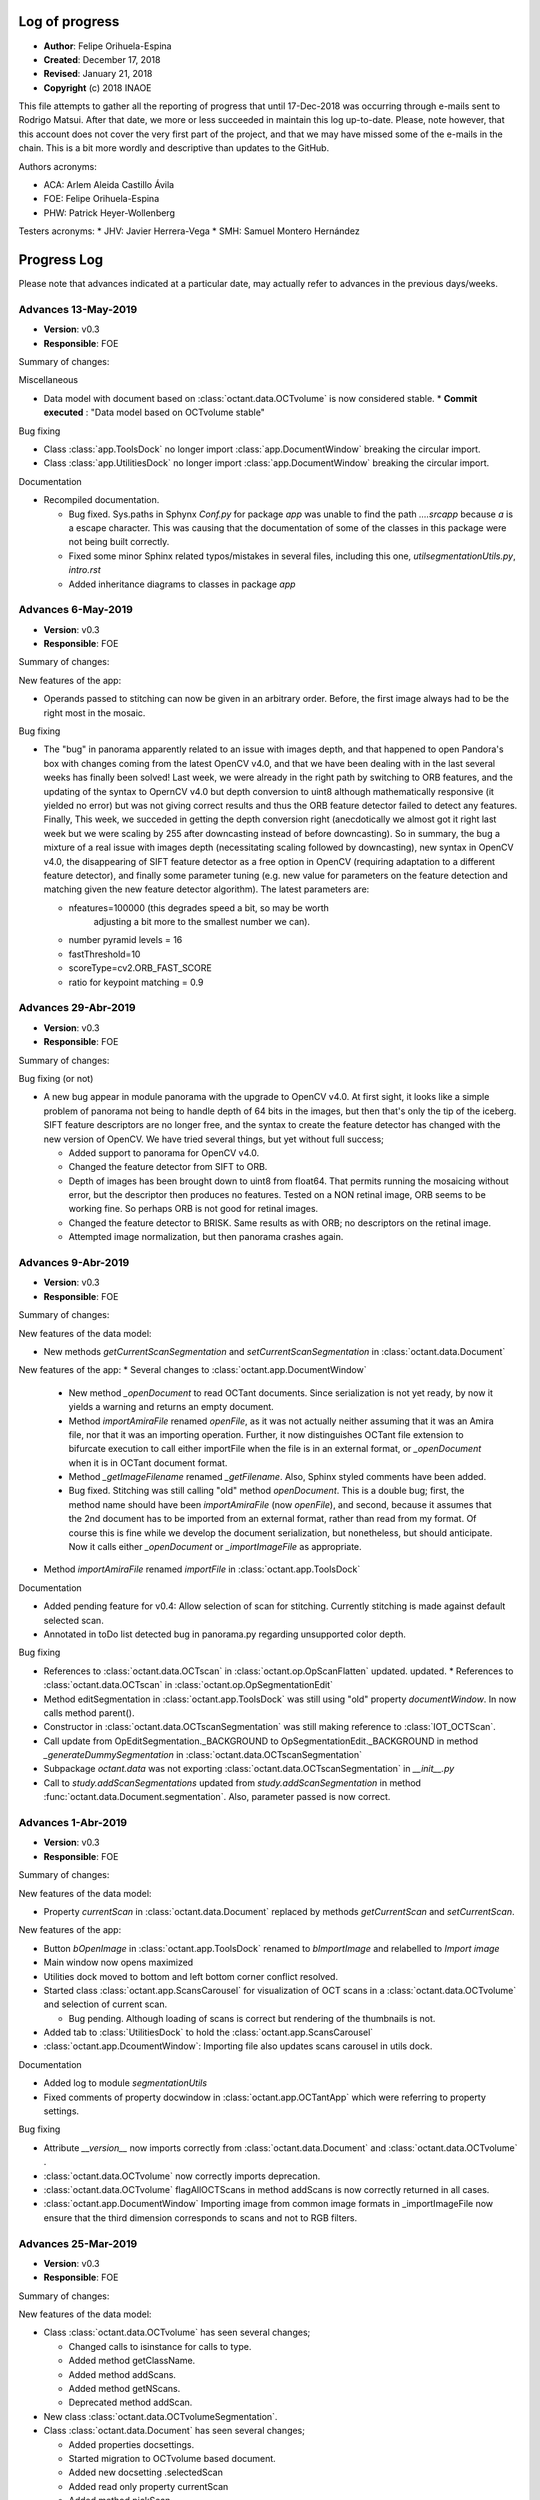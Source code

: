 .. _rst-logOfProgress:

Log of progress
===============

* **Author**: Felipe Orihuela-Espina
* **Created**: December 17, 2018
* **Revised**: January 21, 2018
* **Copyright** (c) 2018 INAOE


This file attempts to gather all the reporting of progress that until
17-Dec-2018 was occurring through e-mails sent to Rodrigo Matsui. After that
date, we more or less succeeded in maintain this log up-to-date. Please, note
however, that this account does not cover the very first part of the project,
and that we may have missed some of the e-mails in the chain. This is
a bit more wordly and descriptive than updates to the GitHub.


Authors acronyms:

* ACA: Arlem Aleida Castillo Ávila
* FOE: Felipe Orihuela-Espina
* PHW: Patrick Heyer-Wollenberg

Testers acronyms:
* JHV: Javier Herrera-Vega
* SMH: Samuel Montero Hernández







.. _secProgressLog:

Progress Log
============

Please note that advances indicated at a particular date, may actually refer to
advances in the previous days/weeks.



.. _secLogAdvances20190513:

Advances 13-May-2019
--------------------

* **Version**: v0.3
* **Responsible**: FOE

Summary of changes:


Miscellaneous

* Data model with document based on :class:`octant.data.OCTvolume` is now considered
  stable.
  * **Commit executed** : "Data model based on OCTvolume stable"

Bug fixing

* Class :class:`app.ToolsDock` no longer import :class:`app.DocumentWindow`
  breaking the circular import.
* Class :class:`app.UtilitiesDock` no longer import :class:`app.DocumentWindow`
  breaking the circular import.


Documentation

* Recompiled documentation.

  * Bug fixed. Sys.paths in Sphynx `Conf.py` for package `app` was unable
    to find the path `..\..\src\app` because `\a` is a escape character.
    This was causing that the documentation of some of the classes in
    this package were not being built correctly.
  * Fixed some minor Sphinx related typos/mistakes in several files, including
    this one, `util\segmentationUtils.py`, `intro.rst`
  * Added inheritance diagrams to classes in package `app`



.. _secLogAdvances20190506:

Advances 6-May-2019
--------------------

* **Version**: v0.3
* **Responsible**: FOE

Summary of changes:

New features of the app:

* Operands passed to stitching can now be given in an arbitrary order.
  Before, the first image always had to be the right most in the mosaic.

Bug fixing

* The "bug" in panorama apparently related to an issue with images depth,
  and that happened to open Pandora's box with changes coming from the
  latest OpenCV v4.0, and that we have been dealing with in the last several
  weeks has finally been solved! Last week, we were already in the right
  path by switching to ORB features, and the updating of the syntax to
  OpernCV v4.0 but depth conversion to uint8 although mathematically
  responsive (it yielded no error) but was not giving correct results and
  thus the ORB feature detector failed to detect any features. Finally,
  This week, we succeded in getting the depth conversion right (anecdotically
  we almost got it right last week but we were scaling by 255 after downcasting
  instead of before downcasting). So in summary, the bug a mixture of a real
  issue with images depth (necessitating scaling followed by downcasting),
  new syntax in OpenCV v4.0, the disappearing of SIFT feature detector as
  a free option in OpenCV (requiring adaptation to a different feature
  detector), and finally some parameter tuning (e.g. new value for parameters
  on the feature detection and matching given the new feature detector
  algorithm). The latest parameters are:

  * nfeatures=100000 (this degrades speed a bit, so may be worth
	adjusting a bit more to the smallest number we can).
  * number pyramid levels = 16
  * fastThreshold=10
  * scoreType=cv2.ORB_FAST_SCORE
  * ratio for keypoint matching = 0.9






.. _secLogAdvances20190429:

Advances 29-Abr-2019
--------------------

* **Version**: v0.3
* **Responsible**: FOE

Summary of changes:

Bug fixing (or not)

* A new bug appear in module panorama with the upgrade to OpenCV v4.0. At first
  sight, it looks like a simple problem of panorama not being to handle
  depth of 64 bits in the images, but then
  that's only the tip of the iceberg. SIFT feature descriptors are no
  longer free, and the syntax to create the feature detector has changed
  with the new version of OpenCV. We have tried several things, but yet
  without full success;

  * Added support to panorama for OpenCV v4.0.
  * Changed the feature detector from SIFT to ORB.
  * Depth of images has been brought down to uint8 from float64. That
    permits running the mosaicing without error, but the descriptor
    then produces no features. Tested on a NON retinal image, ORB seems
    to be working fine. So perhaps ORB is not good for retinal images.
  * Changed the feature detector to BRISK. Same results as with ORB;
    no descriptors on the retinal image.
  * Attempted image normalization, but then panorama crashes again.


.. _secLogAdvances20190409:

Advances 9-Abr-2019
--------------------

* **Version**: v0.3
* **Responsible**: FOE

Summary of changes:

New features of the data model:

* New methods `getCurrentScanSegmentation` and `setCurrentScanSegmentation`
  in :class:`octant.data.Document`

New features of the app:
* Several changes to :class:`octant.app.DocumentWindow`

  * New method `_openDocument` to read OCTant documents. Since serialization
    is not yet ready, by now it yields a warning and returns an empty document.
  * Method `importAmiraFile` renamed `openFile`, as it was not actually neither
    assuming that it was an Amira file, nor that it was an importing operation.
    Further, it now distinguishes OCTant file extension to bifurcate execution
    to call either importFile when the file is in an external format, or
    `_openDocument` when it is in OCTant document format.
  * Method `_getImageFilename` renamed `_getFilename`. Also, Sphinx styled
    comments have been added.
  * Bug fixed. Stitching was still calling "old" method `openDocument`. This
    is a double bug; first, the method name should have been `importAmiraFile`
    (now `openFile`), and second, because it assumes that the 2nd document has
    to be imported from an external format, rather than read from my format.
    Of course this is fine while we develop the document serialization, but
    nonetheless, but should anticipate. Now it calls either `_openDocument` or
    `_importImageFile` as appropriate.

* Method `importAmiraFile` renamed `importFile` in :class:`octant.app.ToolsDock`


Documentation

* Added pending feature for v0.4: Allow selection of scan for stitching.
  Currently stitching is made against default selected scan.
* Annotated in toDo list detected bug in panorama.py regarding unsupported
  color depth.


Bug fixing

* References to :class:`octant.data.OCTscan` in :class:`octant.op.OpScanFlatten`
  updated.
  updated.
  * References to :class:`octant.data.OCTscan` in :class:`octant.op.OpSegmentationEdit`
* Method editSegmentation in :class:`octant.app.ToolsDock` was still
  using "old" property `documentWindow`. In now calls method parent().
* Constructor in :class:`octant.data.OCTscanSegmentation` was still
  making reference to :class:`IOT_OCTScan`.
* Call update from OpEditSegmentation._BACKGROUND to
  OpSegmentationEdit._BACKGROUND in method `_generateDummySegmentation`
  in :class:`octant.data.OCTscanSegmentation`
* Subpackage `octant.data` was not exporting :class:`octant.data.OCTscanSegmentation`
  in `__init__.py`
* Call to `study.addScanSegmentations` updated from `study.addScanSegmentation`
  in method :func:`octant.data.Document.segmentation`. Also, parameter passed
  is now correct.


.. _secLogAdvances20190401:

Advances 1-Abr-2019
--------------------

* **Version**: v0.3
* **Responsible**: FOE

Summary of changes:

New features of the data model:

* Property `currentScan` in :class:`octant.data.Document` replaced by
  methods `getCurrentScan` and `setCurrentScan`.

New features of the app:

* Button `bOpenImage` in :class:`octant.app.ToolsDock` renamed to `bImportImage`
  and relabelled to `Import image`
* Main window now opens maximized
* Utilities dock moved to bottom and left bottom corner conflict resolved.
* Started class :class:`octant.app.ScansCarousel` for visualization of
  OCT scans in a :class:`octant.data.OCTvolume` and selection of current
  scan.

  * Bug pending. Although loading of scans is correct but rendering
    of the thumbnails is not.

* Added tab to :class:`UtilitiesDock` to hold the :class:`octant.app.ScansCarousel`
* :class:`octant.app.DcoumentWindow`: Importing file also updates scans
  carousel in utils dock.

Documentation

* Added log to module `segmentationUtils`
* Fixed comments of property docwindow in :class:`octant.app.OCTantApp` which
  were referring to property settings.

Bug fixing

* Attribute `__version__` now imports correctly from :class:`octant.data.Document`
  and :class:`octant.data.OCTvolume` .
* :class:`octant.data.OCTvolume` now correctly imports deprecation.
* :class:`octant.data.OCTvolume` flagAllOCTScans in method addScans is now
  correctly returned in all cases.
* :class:`octant.app.DocumentWindow` Importing image from common image
  formats in _importImageFile now ensure that the third dimension corresponds
  to scans and not to RGB filters.




.. _secLogAdvances20190325:

Advances 25-Mar-2019
--------------------

* **Version**: v0.3
* **Responsible**: FOE

Summary of changes:

New features of the data model:

* Class :class:`octant.data.OCTvolume` has seen several changes;

  * Changed calls to isinstance for calls to type.
  * Added method getClassName.
  * Added method addScans.
  * Added method getNScans.
  * Deprecated method addScan.

* New class :class:`octant.data.OCTvolumeSegmentation`.
* Class :class:`octant.data.Document` has seen several changes;

  * Added properties docsettings.
  * Started migration to OCTvolume based document.
  * Added new docsetting .selectedScan
  * Added read only property currentScan
  * Added method pickScan.


New features of the app:

* Class :class:`octant.app.DocumentWindow` has seen several changes;

  * Method _openImageFile renamed to _importImageFile.
  * Also, it now returns and OCTvolume rather than a set of scans or
    an isolated of scan.
  * Method importAmiraFile updated to call _importImageFile.




.. _secLogAdvances201903018:

Advances 18-Mar-2019
--------------------

* **Version**: v0.3
* **Responsible**: FOE

Summary of changes:

Landmarks reached for v0.3:

* Create support for application-wide Settings

New features:

* Class :class:`octant.data.Settings` can now read and write files. JSON
  file format has been chosen for settings files.

  * Note that new dependencies `re` and `json` for reading/writing JSON files
    are both built-in features of python, and hence do not need to be
    declared in installer.cfg

* Added JSONminify module to package `octant:util`
* Class :class:`octant.app.OCTandApp` new properties :func:`.appsettings`
  and :func:`.appsettingsfile`
* New file `resources/OCTantApp.config` for persistency of application settings.
  Currently, only `workingdirectory` property has been set.
* Launching BAT file renamed to `OCTantApp.bat` and updated.
* `installer.cfg` updated for new BAT, link to new icons and new config file.
* Menu previously in tools window, has now been moved to application
  main window in :class:`octant.app.DocumentWindow`
* Method :func:`openDocument` in class :class:`octant.app.DocumentWindow`
  renamed :func:`importAmiraFile`.
* New property :func:`parentapp in class :class:`octant.app.DocumentWindow`
  connecting with the main application object.
* Class :class:`app.OCTantApp` now becomes a `QApplication` (previously
  we had 2 separated objects; one for the QApplication and another just
  for "holding" the main window.) and underwent several changes:

    * Added properties appsettings and appsettingsfile.
    * docWindow attribute converted to docwindow property.
    * Cleaner exit with call to deleteLater
    * Removed method show. Now the document window show is called accesing
      the docwindow property.


.. _secLogAdvances201903012:

Advances 12-Mar-2019
--------------------

* **Version**: v0.3
* **Responsible**: FOE

Summary of changes:

New features:

* New class :class:`octant.data.Settings` for handling document settings.

    * The dynamic struct aspect appears to be working fine.
    * :func:`read` method advanced but unfinished.

* Given initial considerations to web-based implementation with Django (thanks
  PHW for the tips!)

Bug fixing:

* Fixed: Attempting to open a new scan when one is already open, will launch
  the opening dialog, but this will be freezed. The opening dialog does no
  longer freezes and the new scan is loaded correctly.
* Attended bug regarding stitching more than 2 images as well as panorama attribute
  error;

  * panorama.py, line 67: AttributeError: module 'cv2.cv2' has no attribute 'FeatureDetector_create'

  It turns out, both issues were related. The source of the problem was that
  since OpenCV version 3.0 algorithms that are either patented or in
  experimental development (which is the case of ``FeatureDetector_create``)
  were not included/installed by default with package ``opencv-python`` and
  instead required package ``opencv-contrib-python`` (see:
  https://www.pyimagesearch.com/2015/07/16/where-did-sift-and-surf-go-in-opencv-3/ ).
  Further, packages ``opencv-contrib-python`` and ``opencv-python``
  are incompatible hence requiring uninstalling package ``opencv-python``
  before uninstalling ``opencv-contrib-python`` containing the contrib
  modules. Finally, to make things worst, the::

    pip uninstall opencv-python

  in my case left a corrupted package
  leaving pip itself in a corrupt state (``pip list`` will crash), and without
  any error message indicating the offending corrupt package causing the issue.
  It turns out, that although the latest version of ``pip`` already resolves this
  issue, "people might still be experiencing this issue because of directories
  that were corrupted before (or getting corrupted for a completely different
  reason)" (see https://github.com/pypa/pip/issues/6194 ). As indicated in
  this reference, finding the corrupt package has to be done "by hand".
  This requires going to ``C:\ProgramData\Anaconda3\lib\site-packages\``
  and looking for packages folders with a leading '-' in their names,
  and manually removed them. After this, ``pip`` comes back to life and
  ``opencv-contrib-python`` can be now installed::

    pip install opencv-contrib-python

  After successful installation of ``opencv-contrib-python`` both of the
  above issues were resolved.

  Please note that this refer the bug when trying to stitch the 3rd image
  **in pairs of 2**. The fixing does not attend the desired feature for
  stitching several images at once (as this is NOT a bug but a limitation
  of panorama as indicated in the summary section Adrian Rosebrock's
  (creator of python's panorama code) article:

    https://www.pyimagesearch.com/2016/01/11/opencv-panorama-stitching/


Documentation

* Reorganized toDo.rst in sections
* Added new pending features e.g. document class defaulting to volume
  and need for scan navigation panel.


.. _secLogAdvances20190305:

Advances 5-Mar-2019
--------------------

* **Version**: v0.3
* **Responsible**: FOE

Summary of changes:

* OCT-tools officially rebranded as OCTant. GitHub repository name updated,
  and application rebranded as OCTantApp.
* The versioning of the GUI shell and of the API are now separated. For
  simplicity however both the API and App have been assigned v0.3, but
  they will evolve separatedly from here onwards.
* New logo and icon designed.
* New package architecture in development. The previous prefix IOT in
  class names is now abandoned as classes are packaged. The new package
  structure now clearly separates the API from the app, and within they
  API, the data model classes are further separated from the operational
  classes. The folder structure is left as follows::

    src/
     |- app - The application. This is just a shell over the API.
     |- octant - The API
      |- data - Classes of the data model
      |- op - Operational classes. These are the classes that provide functionality to the package.
      |- util - A misceallaneous of additional functions and external dependencies

* All classes have been moved to their corresponding folder. The classes
  corresponding to operations are suggested to follow a naming convention
  indicating the main operand type before the operation name.
* All classes have now been migrated to the new architecture
  pending testing:

  +-------------------------------------------+-------------------------------------------+
  | **Old class name**                        | **New class name**                        |
  +===========================================+===========================================+
  | IOT_Document                              | octant.data.Document                      |
  +-------------------------------------------+-------------------------------------------+
  | IOT_OCTscan                               | octant.data.OCTscan                       |
  +-------------------------------------------+-------------------------------------------+
  | IOT_OCTvolume                             | octant.data.OCTvolume                     |
  +-------------------------------------------+-------------------------------------------+
  | IOT_OCTscanSegmentation                   | octant.data.OCTscanSegmentation           |
  +-------------------------------------------+-------------------------------------------+
  | IOT_RetinalLayers                         | octant.data.RetinalLayers                 |
  +-------------------------------------------+-------------------------------------------+
  | IOT_Operation                             | octant.op.Operation                       |
  +-------------------------------------------+-------------------------------------------+
  | IOT_OperationFlattening                   | octant.op.OpScanFlatten                   |
  +-------------------------------------------+-------------------------------------------+
  | IOT_OperationMeasureLayerThickness        | octant.op.OpScanMeasureLayerThickness     |
  +-------------------------------------------+-------------------------------------------+
  | IOT_OperationSegmentation                 | octant.op.OpScanSegment                   |
  +-------------------------------------------+-------------------------------------------+
  | IOT_OperationStitch                       | octant.op.OpScanStitch                    |
  +-------------------------------------------+-------------------------------------------+
  | IOT_OperationPerfilometer                 | octant.op.OpScanPerfilometer              |
  +-------------------------------------------+-------------------------------------------+
  | IOT_OperationBrush                        | octant.op.OpSegmentationBrush             |
  +-------------------------------------------+-------------------------------------------+
  | IOT_OperationEditSegmentation             | octant.op.OpSegmentationEdit              |
  +-------------------------------------------+-------------------------------------------+
  | OCTToolsApp                               | app.OCTantApp                             |
  +-------------------------------------------+-------------------------------------------+
  | IOT_GUI_DocumentWindow                    | app.IOT_GUI_DocumentWindow                |
  +-------------------------------------------+-------------------------------------------+
  | IOT_GUI_ToolsWindow                       | app.ToolsDock                             |
  +-------------------------------------------+-------------------------------------------+
  | IOT_GUI_UtilitiesDock                     | app.UtilitiesDock                         |
  +-------------------------------------------+-------------------------------------------+
  | IOT_GUI_EditSegmentationTools             | app.OpSegmentationEditToolsPanel          |
  +-------------------------------------------+-------------------------------------------+
  | IOT_GUI_BrushParameterSettings            | app.SettingsGUIOpSegmentationBrush        |
  +-------------------------------------------+-------------------------------------------+
  | IOT_GUI_MeasureThicknessParameterSettings | app.SettingsGUIOpScanMeasurementThickness |
  +-------------------------------------------+-------------------------------------------+
  | IOT_GUI_PerfilometerParameterSettings     | app.SettingsGUIOpPerfilometer             |
  +-------------------------------------------+-------------------------------------------+

* The class octant.op.Operation now provides support for parameters.
* The previously deprecated "original" methods for calling the operation
  have now been fully removed. The use of method :func:`execute` is now compulsory.
* Several calls to :func:`isinstance` have been changed by calls to
  :func:`type`.
* Tools window is now a child dock of DocumentWindow which is left as the
  only QMainWindow of the app.

* Documentation updates:

  * Updated project README.md
  * Updated intro.rst
  * Updated toDo.rst
  * Updated conf.py
  * Updated installation.rst
  * Updated technical.rst

* **Commit executed** : "OCTant Rebranding and repackaging"


.. _secLogAdvances20190225:

Advances 25-Feb-2019
--------------------

* **Version**: v0.3
* **Responsible**: FOE

Summary of changes:

* Reading about subpackaging.
* Planning separation of foundational classes to a separate project
  because, in giving priority to Rodrigo's request, OCT-tools has naturally
  departed from them and hence the project is not using them. Consequently,
  the following folders and files have been removed from GitHub repository:

    * docs/EclipseModelling/
    * docs/source/sciMethFileFormatSpec

  Older versions of these files can still of course be found in previous
  commit history. Documentation of the new architecture is needed. New
  Eclipse documentation will be now move to `OSF project site <https://osf.io/by79t/>`_.

* List of pending tasks has been moved to :ref:`To Do <rst-toDo>`.


* **Version**: v0.2beta
* **Responsible**: FOE

Summary of changes:

* Refreshed Sphinx documentation.
* The project will no longer be using Git LFS to avoid incurring in charges.
  As a result, Git LFS is being uninstalled. Instead, as from now, installers
  will be hosted in the `OSF project site <https://osf.io/by79t/>`_.
* For a more correct use of GitHub, the following directories have been
  declared in .gitignore to be no longer tracked, and hence are neither
  committed/pushed:

    * __pycache__/
    * obsoleteOrTestingCode/
    * docs/build/

* Version v0.2 is now considered stable and fully released.


.. _secLogAdvances20190219:

Advances 19-Feb-2019
--------------------

* **Version**: v0.2beta
* **Responsible**: FOE

Summary of changes:

* Version v0.2 beta has been committed and pushed to GitHub
* Installer generation tested on additional computer with a previous version
  of conda. It failed to compile because of an issue with packages
  certificates. A simple certificate update did not fixed the problem. A full
  update of miniconda might be needed.
* Upgraded version of python set in the installer.cfg from v3.6.5 to v3.7.1.
  This additionally demanded new wheeled versions of packages:

  * wrapt 1.11.1 - Our previous version was compiled for python v3.6.5
  * imutils 0.5.1 - Updated to v0.5.2

* New installer for python v3.7.1 ready and shared with Rodrigo.




.. _secLogAdvances20190213:

Advances 13-Feb-2019
--------------------

* **Version**: v0.2alpha
* **Responsible**: FOE

Summary of changes:

* Transitioned to package "deprecation" (from "deprecated"). This requires finer
  control of package version. Modified classes are:

  * class:`src:OCTToolsApp`
  * class:`src:IOT_Document`
  * class:`src:IOT_GUI_DocumentWindow`
  * class:`src:IOT_OCTvolume`
  * class:`src:IOT_OperationBrush`
  * class:`src:IOT_OperationFlattening`
  * class:`src:IOT_OperationMesureLayerThickness`
  * class:`src:IOT_OperationPerfilometer`
  * class:`src:IOT_OperationSegmentation`
  * class:`src:IOT_OperationStitch`

* Version control is now in version.py (instead of setup.py), and loaded in __init__.py

    * Package version control in Python is not easy with over 7 different
      potential ways to do it (https://packaging.python.org/guides/single-sourcing-package-version/#single-sourcing-the-version).
      Another additonal option is to use package pbr which I may consider in
      the future as explained here:
      https://stackoverflow.com/questions/458550/standard-way-to-embed-version-into-python-package
      But for now I opted for the simplest option.

* Comments in setup.py and __init__.py updated to Sphinx style
* Opening message now informs of version.
* First version of the installer is FINALLY compiling. Installer is now being tested.
* We are now in v0.2beta, but release to GitHub is pending


.. _secLogAdvances20190205:

Advances 5-Feb-2019
--------------------

* **Version**: v0.2alpha
* **Responsible**: FOE

Summary of changes:


* New attempts to generate the installer; now under Anaconda, have failed. The library “deprecated” continues to give problems for compiling in either versions 1.2.3 and 1.2.4.
* We’re now seeking alternatives:

  * Package deprecation 2.0.6
  * A shortcut by now may be to defer all deprecations to the next version.

* Deprecation in general seems to be a more general problem in python; https://www.python.org/dev/peps/pep-0004/ which might partially explain the difficulties in compiling the deprecated module.



.. _secLogAdvances20190127:

Advances 27-Jan-2019
--------------------

* **Version**: v0.2
* **Responsible**: FOE

Summary of changes:

* Version v0.2 alpha released and commited to GitHub.
* Installer.cfg updated for new package versions.

  * wrapt 1.10.11 -> wrapt 1.11.1
  * deprecated 1.2.3 -> deprecated 1.2.4

* Generation of installer in progress. The library "deprecated" which works
  well when interpreted is giving some troubles during compilation. This has
  been tested in two Windows 10 machines (FOE_INAOE laptop and CHOLULA desktop).
  Currently, investigating a solution.



.. _secLogAdvances20190120:

Advances 20-Jan-2019
--------------------

* **Version**: v0.2
* **Responsible**: FOE

Summary of changes:

* New class :class:`src.IOT_GUI_BrushParameterSettings` to support
  GUI control of the brush operation parameters.
* Modified classes :class:`src.IOT_GUI_DocumentWindow` with new method
  brush to support mouse controlled brush operation.
* Modified class :class:`src.IOT_GUI_EditSegmentationTools`: Added button
  for executing Brush operation.
* Modified class :class:`src.IOT_GUI_ToolsWindow`: Added tab in parameter
  settings panel for hold :class:`src.IOT_GUI_BrushParameterSettings`.
* New method setOperand in :class:`src.IOT_Operation`. The direct benefit
  is a faster response of the brush. But it is easy to foresee additional
  uses.

Bug fixing:

* Major debugging of :class:`src.IOT_OperationBrush`.
* Bug fixed in :class:`src.IOT_OperationBrush`:  Assigment of property
  classMap in property setter was being "assigned" to cm.

Bug detected:

* Attempting to open a new scan when one is already open, will launch
  the opening dialog, but this will be freezed.


.. _secLogAdvances20190117:

Advances 17-Jan-2019
--------------------

* **Version**: v0.2
* **Responsible**: FOE

Summary of changes:

* New class :class:`src.IOT_OperationBrush` defined for supporting the manual
  modification of the segmentation. It will act as a painting brush.
  Behaviour ready but pending testing and incorporation of controls to
  the GUI.

  NOTE; This class is using an algorithm that is different from the
  one proposed by Arlem in MATLAB.

* Bugs corrected in :class:`src.IOT_OperationEditSegmentation` whereby the output
  of the method was not returning the OCT scan. Although I have not
  experienced further errors, but I suspect that the fixing is still
  not fully correct. Some further testing is necessary.
* Bug corrected in the generation of the dummy segmentation where
  no background scan was associated to object :class:`src.IOT_OCTscanSegmentation`
  even when the :class:`src.IOT_OCTscan` was present.


.. _secLogAdvances20181217:

Advances 17-Dec-2018
--------------------

* **Version**: v0.2
* **Responsible**: FOE

Summary of changes:

* Incorporation of the measuring of thickness to the GUI finished.
* Depuration of the technical documentation with Sphinx. This affected
  documentation in most classes. As far as I can tell, it is now up-to-date,
  and ready for v0.2 delivery.
* Integration of the informal reports to the Sphinx documentation done.
* Started working on the translation of matlab's code for manual
  edition of segmentation borders. This is yet unfinished.

.. _secLogAdvances20181213:

Advances 13-Dec-2018
--------------------

* **Version**: v0.2
* **Responsible**: FOE

Summary of changes:

* Incorporation of the measuring of thickness to the GUI started but
  unfinished. This has involved among other things;

  * Definition of two new classes; :class:`src.IOT_GUI_MeasureThicknessParameterSettings`
    for the controls and :class:`src.IOT_GUI_UtilitiesDock` for the panel dock
    of the main window.
  * Adjustments of several methods spread throughout several classes.



.. _secLogAdvances20181203:

Advances 3-Dec-2018
--------------------

* **Version**: v0.2
* **Responsible**: FOE

Summary of changes:

* Intensive testing: +20 bugs captured including syntax and logic. All
  sorted except for one of the logical ones. Initialization of a class
  attribute depends on the value of another attribute. Even if the later
  is declared in advance, it is *non-existent* until the object is created
  and thus, trying to check its value in the property methods yields an
  error.
* Substantial changes to class :class:`src.IOT_Document`, including
  encapsulation of attributes, and links with GUI, deprecation of all
  pairs get/set, the study is now an :class:`src.IOT_OCTscan` (it cannot
  further be an `np-array`) affording greater consistency, and rebranding
  of attributes e.g. `scanSegmented` to `segmentation` (even though this
  might sound trivial, but it helps to avoid conceptual "link" to scans
  instead of volumes).

  * Marked task for v0.3: Upgrade to :class:`src.IOT_OCTvolume`

* New attribute `.shape` for :class:`src.IOT_OCTscanSegmentation` for
  further internal consistency checks
* The layer thickness measurement has been even further improved with just
  a trick. This algorithm although ready, is not yet available through the
  GUI.
* Redefinition of the signature of the abstract method `execute()`
  in class :class:`src.IOT_Operation` to permit the pass of parameters.
  Also, the return value changes from `None` to the result of the
  operation (this nevertheless remains to be stored in the attribute
  `.result`, but capturing it on the fly improves efficiency and code
  readability).




.. _secLogAdvances20181116:

Advances 16-Nov-2018
--------------------

* **Version**: v0.2
* **Responsible**: FOE

NOTE: Rodrigo has reported today that all basic functions in v0.1 are
working correctly.

Summary of changes:

* Attendance to urgent demands from Rodrigo:

  * Longitudinal reflectivity profiles (a.k.a. perfilometer): Ready and
    activated in the GUI. Either pixel or window can be chosen.
  * Segmentation lines modification: The spline base edition remains ready
    in matlab from ACA but pending translation to python and adaptation to
    the new data model by FOE. **This is of outmost priority**
  * Zoom: Ready and active. This function is automatically provided by
    `matplotlib` but we have it hidden for testing purposes. Acknowledging
    Rodrigo's request, this has now been liberated.

    * This also include the option to save the images to `.png`, `.ps/eps`,
      `.pdf` and `.svd`. Since these are plain images and not our file format
      the saved image loses the document information. In reopening the file,
      this will therefore, be a plain picture, not an OCT segmentation.
    * Both the main OCT scan canvas and the perfilometer respond to the Zoom
      but they do it separatedly. It may be convenient to have these to respond
      in synchrony.
    * This also includes panning.

* Improved measuring of layer thicknesses. If the pixel size is in the
  Amira file, then the pixel width is height from there, otherwise a default
  value is assumed.
* Dummy segmentation has been largely improved. Now it covers the whole
  segmentation -which is what one should expect in segmentation- and it has
  a better handling of the `BACKGROUND` label.
* Improved documentation of classes' logs.




.. _secLogAdvances20181114:

Advances 14-Nov-2018
--------------------

* **Version**: v0.2 beta
* **Responsible**: FOE

Summary of changes:

* New tabbed settings panel in the tools window. This will hold other
  parameter settings.
* GUI controls for perfilometer settings have been added.
* New :class:`src.IOT_GUI_PerfilometerParameterSettings` for separated
  managing of GUI controls for the different operations. In the next weeks
  the panels for other operations will be added.
* Communication between the main window and the tools window is now
  bidirectional.
* Further testing on the improved stitching operation.
* Annotated a task to "concentrate" the mail reports formally in the
  documentation for easier historical documentation.

Bug found:

* Stitching works for the first execution (first 2 images), but crashes if
  a second execution is attempted (third image is stitched).


In addition to the above:

* FOE has consumed the available quota of Git LFS. This will be a problem
  when the time comes to upload the new installers to GitHub. No clear
  solution is now available.




.. _secLogAdvances20181107:

Advances 7-Nov-2018
--------------------

* **Version**: v0.2 beta
* **Responsible**: FOE

Summary of changes:

* Data model for v0.2 is now finished.
* Improved stitching; no black stripes. Further, the resulting image now
  adapts its output size to the image size. Initial testing looks good, but
  more testing is needed.
* Debugging of all classes inheriting from :class:`IOT_Operation`
* Loading of images now works from the GUI with the new data model. Now,
  a :class:`IOT_OCTscan` is loaded instead of an `nd.array`.
* Perfilometer is also responding now to the new data model. In the GUI,
  only the global behaviour is currently available. FOE will implement
  access to Perfilometer settings in the GUI asap.

* Bug fixing:

  * Found and circumvented a bug in the `panorama` external library. This library
    does not work well with grayscale images, so I force an artificial
    conversion to RGB prior to calling panorama functions.





.. _secLogAdvances20181023:

Advances 23-Oct-2018
--------------------

* **Version**: v0.2 beta
* **Responsible**: FOE

Summary of changes:

* Some tasks have been reorganized to give priority to things that are
  more pressing for Rodrigo (e.g. those less urgent delayed to v0.3, and
  those more urgent bring forward to v0.2)
* Parameters of the perfilometer operation have been encapsulated so that
  they can be made accesible through the GUI. GUI access has yet to be
  implemented though.
* Improvements to the data model; new class :class:`src.IOT_OCTscanSegmentation`
  to support segmentation maps.

  * As a corollary, we have to revisit the rendering of the segmentation.

* Migration of all operation to used the abstract method `execute()` has now
  been completed. This provides a uniform call for operations. Further,
  this has been made already considering classes :class:`src.IOT_OCTscan`
  and :class:`src.IOT_OCTscanSegmentation`. Initial testing is showing
  excellent performance.

  * All original operation specific methods have been declared deprecated.

* String representation (method `__str__`) for some further classes have
  been created. Some others still remains. Those which inherit from
  :class:`src.IOT_Operation` are presenting a bug due to some recursive
  calling.
* Code cleaning. Some unnecessary `import` have been removed.
* Bug fixing:

  * "leakage" of the algorithm for measuring the layers thickness has now
    been attended. Some further testing is needed.



.. _secLogAdvances20181001:

Advances 1-Oct-2018
--------------------

* **Version**: v0.2 beta
* **Responsible**: FOE

Summary of changes:

* New classes :class:`src.IOT_OCTscan` e :class:`src.IOT_OCTvolume` for
  a more homogeneuous and extensible data model. Before this, we were working
  directly over the separated images which resulted in a code poor in
  efficiency and difficult to maintain and extend. These two classes are now
  ready but testing is needed.
* Yet another large cleaning of code. Although without inmeadiate effects
  this is expected to be critical for forthcoming changes and implementation
  of new features.
* Substantial improvement of the technical and user documentation. This is
  now available through readthedocs.

  * https://oct-tools.readthedocs.io/en/latest/

* Improve error control with the `warnings` library.
* Incorporation of the string representation (implementaiton of method
  `__str__`) for some of the classes. Others will follow.
* Improved encapsulation through the use of decorator `@property` in
  several classes. Others will follow.
* Attention to one of the pendings from v0.1; Class :class:`src.IOT_operation`
  is now abstract. The abstract method `execute()` must be implemeted by child
  classes. Operands has been moved to superclass :class:`src.IOT_operation`
  and arity is now calculated on the fly.
  A few operations have already been updated to deal with this new
  method, and the rest will follow soon.
* Code for the :class:`src.AmiraReader` has been liberated to return all
  scans again. Although this was available at earlier versions, but it was
  disabled while we develop v0.1 for the sake of sanity. Support for dealing
  with different scans has yet to be added to the GUI.





.. _secLogAdvances20180913:

Advances 13-Sep-2018
--------------------

* **Version**: v0.1
* **Responsible**: FOE

Summary of changes:

* New installer for v0.1 ready and sent to Rodrigo. See :ref:`installation
  instructions <rst-installation>`.



.. _secLogAdvances20180906:

Advances 6-Sep-2018
--------------------

* **Version**: v0.1
* **Responsible**: FOE

Summary of changes:

* The installer appears to be working, but the installed `.pyw` (python's
  equivalent to `.exe`) is not. The problem seems to be in the "linking"
  with `pytonw.exe` (python's equivalent to `command.com` in Windows). JHV
  and FOW are now looking at this.


.. _secLogAdvances20180904:

Advances 4-Sep-2018
--------------------

* **Version**: v0.1
* **Responsible**: FOE

Summary of changes:

* Version compiler and installer working. FOE opted for packing
  python on the installation to minimize risks of the application not
  working at Rodrigo's machine. The price to pay is a very large
  installer (almost 600Mb -84Mb zipped-). Overhead is brutal! Over 450Mb!
  ...but hopefully worth it.
* JHV and SMH are now testing.



.. _secLogAdvances20180902:

Advances 2-Sep-2018
--------------------

* **Version**: v0.1 alpha
* **Responsible**: FOE

Summary of changes:

* Improved separation of model (:class:`src.IOT_Document`), view
  (:class:`src.IOT_GUI_\*` classes)  and controllers
  (:class:`src.IOT_Operation` and subclasses)
* Polished GUI does no longer depend on QTDesigner
* Mouse control is now working
* All :class:`src.IOT_operations` are now correctly connected to Document through the GUI
* New class :class:`src.IOT_RetinalLayers` for easier control of retinal layer informations
* Connected GUI with basic delect and changeLabel EditSegmentation operations for ROI and COI.

Known issues:

* The stitching algorithm still leaves the "black" regions
* :class:`src.IOT_Document` only follows one scan at a time. Liberate
  all scans in the Amira reader
* Transformation from screen pixels to image pixels is missing. Algorithms
  for which the input depend on the mouse work as long as the document window
  is not resized. Upon resizing, there is risk of "index out of bounds".
* Dummy segmentation "only" paints default edges instead of a full image. This
  will make the :class:`src.IOT_OperationMeasureLayerThickness` class to measure
  incorrectly. It is necessary to separate the segmentation map itself (all
  pixels in layer painted) from its representation (only top edge painted)
* Document saving not released. Pictures can be saved by print screen only
  at this moment.
* Advanced segmentation editing tools e.g. cubic splines line modification
  not yet incorporated.
* Color of layers fixed. We need to provide a tool for selecting color layers
* There is a need for an :class:`src.IOT_Settings` class to store settings,
  both application-wide and study-specific. A simple map will do the job.
  We need one instance of this :class:`src.IOT_Settings` for application
  settings and the another for the study. JSON can be used to save these
  to a `.txt` file if we do not want to get a full XML parser.


.. _secLogAdvances20180828:

Advances 28-Aug-2018
--------------------

* **Version**: v0.1 beta
* **Responsible**: FOE

Summary of changes:

* The suboperations for edition of segmentation; remove and change label
  have been added to the GUI. This has been made both for COI (class of
  interest -global changes-) and ROI (region of interest -local changes-)
  based operations. Some testing is needed.
* To avoid a third window with the operations settings/options the GUI
  has been modified.
* Dependence on Qt's **Designer** and on `.ui` files have been eliminated.
* Class :class:`src.IOT_RetinalLayers` has been created. This provides a
  better manipulation of tissue layers.



.. _secLogAdvances20180824:

Advances 24-Aug-2018
--------------------

* **Version**: v0.1 beta
* **Responsible**: FOE

Summary of changes:

* Finally cracked on the mouse listening problem! A dummy ``matplotlib``
  embedded in Qt window example has been prepared. The solution did not
  came from using ``QMouseEvent`` -this listens to events
  within the window, but NOT within the matplotlib canvas axes-. The
  solution required bypassing the matplotlib own events
  ( https://matplotlib.org/users/event_handling.html ) so that they
  can be listen by the container window. Now that the solution has been
  found, this should be incorportated to the application in the next
  few days.

GitHub commit/pull/push should be made as soon as this is attended.



.. _secLogAdvances20180817:

Advances 17-Aug-2018
--------------------

* **Version**: v0.1 beta
* **Responsible**: FOE

Summary of changes:

* Not good news. The problem with the listening to mouse events freezing
  the application after just a few clicks remains open. Yesterday, JHV
  and FOE work on this for a while without spotting anything obvious.
  In the next few days we will be trying a plan B using Qt class
  ``QMouseEvent``.


.. _secLogAdvances20180813:

Advances 13-Aug-2018
--------------------

* **Version**: v0.1 beta
* **Responsible**: FOE

Summary of changes:

* Work on the issue of the listening to mouse events leaving the application
  frozen. This is a well known issue of ``pynput`` library for **Windows*** as
  reported in:

  https://pynput.readthedocs.io/en/latest/mouse.html#monitoring-the-mouse

  “The listener callbacks are invoked directly from an operating thread
  on some platforms, notably Windows. This means that long running procedures
  and blocking operations should not be invoked from the callback, as this
  risks freezing input for all processes. A possible workaround is to just
  dispatch incoming messages to a queue, and let a separate thread handle them.”

  ...ergo, FOE has started to work on isolating the thread (done!) and queue
  messages (working on it). Hopefully it willbe sort out soon.



.. _secLogAdvances20180809:

Advances 9-Aug-2018
-------------------

* **Version**: v0.1 beta
* **Responsible**: FOE

Summary of changes:

* The problem with the compilation remains open. Error on modules have
  been addressed and fixed. It seems to be working on console mode (it
  prints the message "OCT-Tools Initiating..." but there seems to be a
  problem with importing ``Qt``.



.. _secLogAdvances20180806:

Advances 6-Aug-2018
-------------------

* **Version**: v0.1 beta
* **Responsible**: FOE

Summary of changes:

* All operations have been now encapsulated and are working from the GUI.
* There is no longer need to operate the steps in sequence (except of course
  opening the image for obvious reasons). Once the image is open, the work
  flow steps can be done in any order that fits the clinician. This sorts
  out the issue that operations have to be carried out step-by-step.
* If an editSegmentation operation is attempted when there is still no "automatic"
  operation, an automatic default dummy segmentation is generated on the fly. This
  is important for Rodrigo who needs NOT to depend on an automatic segmentation.
* Mouse monitoring for the manipulation of segmentation has noe been included
  over ACA functions. Nevertheless, this is currently disabled as it seems that
  listening to mouse events freezes the application.

  * We are currently using pynput but we should not discard alternative solutions.

* A full set of labelled images from Duke university has been downloaded. It may
  be convenient to test the segmentation algorithm.
* FOE has attempted a first full compilation with ``pyinstaller``.
* Bug fixing:

  * Alteration of the colour pallete by the perfilometer operation has been fixed.


The performance of the segmentation operation is pauper! Although, not a bug in the sense
that it works, but this is not acceptable.


Pending for v1.0:

* Manual manipulation is ready from ACA functions. From code, things can
  be manipulated, but without access to these from a GUI and with adequate mouse
  support, this is still insufficient. For practical matters, still useless.
* Compilation; The distribution folder is created and the `.exe` is generated
  (sized >200Mb), but errors are reported during the generation of the .exe.

  * An alternative is to pack miniconda on the distribution and prepare a batch
    file that calls the python interpreter and executes ``run.py``.

* The executable of the advanced segmentation algorithm prepared by ACA in
  **Matlab** requires Matlab Runtime environment to be executed. Obviously, we
  CANNOT  force the user to buy Matlab, and hence we must find a alternative;
  whether compile so that it can be run without Matlab Runtime environment
  (not sure if this is possible), or translate it to python, but this may not
  be trivial.




.. _secLogAdvances20180805:

Advances 5-Aug-2018
-------------------

* **Version**: v0.1 beta
* **Responsible**: FOE

Summary of changes:

* All hardcoded paths have now been cleaned. As far as I can tell there is none
  remaining.
* I have generated a minimal version where I have eliminated much of the code with
  a lot of internal tests that we have.
* The processing functions (flattening, stitching and perfilometer) have been
  encapsulated. Still pending are segmentation and editSegmentation.
* Bugs fixing:

  * File opening
  * Exiting from the menu option

* Added button "0" to open the initial imagen
* Revised and updated the AmiraReader which has now been encapsulated in a class.
* Improved and enlarged code comments.
* I have force the stitching operation to work on only 2 images at a time. One may
  still join as many as desired, but it will have to be done in pairs. For instance,
  if 3 images have to be stitched; you will have to make first 2, and then to the
  result add the 3rd. Although this works now, but it is not a desirable situation.


The above changes have improve this version a lot, although still some work
is pending on the segmentation and editSegmentation operations. No commit
to GitHub should be done until the version is fully functional.

* Bugs found:

  * The perfilometer function does not get the image size correctly. The
    problem appears to be that Python's ``skimage`` stores the images "linearized"
    (as ACA has previously warned FOE!).
  * I have forced the Amira reader to return only the first scan. RGB images
    for ``skimage`` are <width, height, filter(x3)> and typed uint8, whereas Amira
    images are grayscaled scans sized <width, height, scan(xn)> and typed
    float. Casting is needed here. Ideally, we should store in;
    <width, height, filter(x3), scan(xn)>
  * Flattening distorts the colour palette. I think I have provoked this during
    code cleaning.




.. _secLogAdvances20180803:

Advances 3-Aug-2018
-------------------

* **Version**: v0.1 beta
* **Responsible**: FOE

Summary of changes:

* After some adjustements, the program now runs in my machine (under Windows)
  and still using the interpreter. For compilation, a few other issues have
  to be attended.

    * NOTE: FOE is using **Pyzo** with **Miniconda**, whereas ACA uses **PyCharm**
      which gives some problems because uses some non-standard libraries.

* We have dependencies on **Qt5** (for the interface), but also with *SciPy*
  (this is not too serious as it is a standard library of Python, yet it must
  be installed in the interpreter).
* We have dependencies on **OpenCV** for the stitching operation which currently
  relies on external algorithm **Panorama**. While this is not ideal, but it works
  by now.
* Hardcoded path in the perfilometer function has been removed.
* Hardcoded paths in the mosaic function have been removed.
* Bugs found

  ** Upon attempting to open a new image (menu File->New) but the open file
  operation is cancelled, you get an "out of index" error. This is easy to
  removed, it only requires a parameter checking (``If ... is None``) but I did
  not have the time to finish it today.
  ** The exit option on the File menu is not working. To exit the application,
  right now it is only possible using the "x" button on the window.


Right now, the operations flow works but separatedly; each operation on its
in own. It would be convenient to modify the function ``emergentes`` so that
it stores the working image, so that this is passed down from one step to
the next. Although, this is not critical from the point of view of the
algorithms actually working, but it is very inconvenient for the user.
We CANNOT force the clinician to manually call every operation separatedly.



.. _secLogAdvances20180731:

Advances 31-Jul-2018
--------------------

* **Version**: v0.1 beta
* **Responsible**: ACA/FOE

Summary of changes:

* Still unsolved the issue with hard paths.


.. _secLogAdvances20180717:

Advances 17-Jul-2018
--------------------

* **Version**: v0.1 beta
* **Responsible**: ACA/PHW

Summary of changes:

* Reported by Rodrigo that the program does not starts up. This was found to
  be due to some remaining hard "paths".




.. _secLogAdvances20180711:

Advances 11-Jul-2018
--------------------

* Version: v0.1 beta
* Responsible: ACA

Summary of changes:

* Uploaded first version of the program and report to OSF. This version
  still has severe integration issues.
